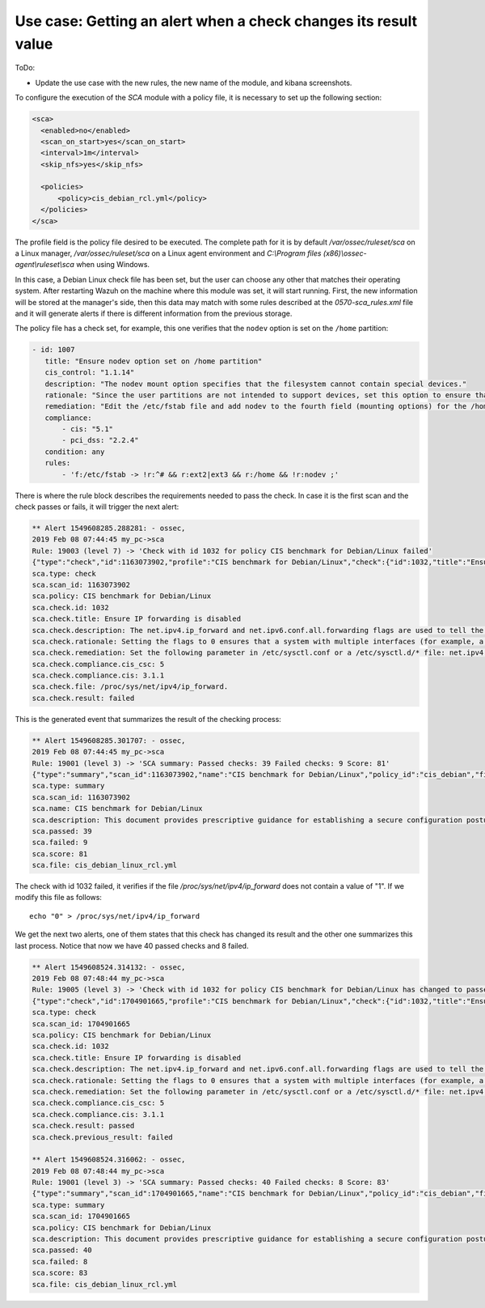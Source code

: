 .. Copyright (C) 2019 Wazuh, Inc.

Use case: Getting an alert when a check changes its result value
================================================================

ToDo:

- Update the use case with the new rules, the new name of the module, and kibana screenshots.

To configure the execution of the *SCA* module with a policy file, it is necessary to set up the following section:

.. code-block:: none

    <sca>
      <enabled>no</enabled>
      <scan_on_start>yes</scan_on_start>
      <interval>1m</interval>
      <skip_nfs>yes</skip_nfs>

      <policies>
          <policy>cis_debian_rcl.yml</policy>
      </policies>
    </sca>

The profile field is the policy file desired to be executed. The complete path for it is by default */var/ossec/ruleset/sca* on a Linux manager, */var/ossec/ruleset/sca* on a Linux agent environment and *C:\\Program files (x86)\\ossec-agent\\ruleset\\sca* when using Windows.

In this case, a Debian Linux check file has been set, but the user can choose any other that matches their operating system.
After restarting Wazuh on the machine where this module was set, it will start running. First, the new information will be stored
at the manager's side, then this data may match with some rules described at the *0570-sca_rules.xml* file and it will generate alerts if 
there is different information from the previous storage.

The policy file has a check set, for example, this one verifies that the ``nodev`` option is set on the ``/home`` partition:

.. code-block:: none

     - id: 1007
        title: "Ensure nodev option set on /home partition"
        cis_control: "1.1.14"
        description: "The nodev mount option specifies that the filesystem cannot contain special devices."
        rationale: "Since the user partitions are not intended to support devices, set this option to ensure that users cannot attempt to create block or character special devices."
        remediation: "Edit the /etc/fstab file and add nodev to the fourth field (mounting options) for the /home partition. See the fstab(5) manual page for more information. # mount -o remount,nodev /home"
        compliance:
            - cis: "5.1"
            - pci_dss: "2.2.4"
        condition: any
        rules:
            - 'f:/etc/fstab -> !r:^# && r:ext2|ext3 && r:/home && !r:nodev ;'

There is where the rule block describes the requirements needed to pass the check. In case it is the first scan and the check passes or fails, it will trigger the next alert:

.. code-block:: none

        ** Alert 1549608285.288281: - ossec,
        2019 Feb 08 07:44:45 my_pc->sca
        Rule: 19003 (level 7) -> 'Check with id 1032 for policy CIS benchmark for Debian/Linux failed'
        {"type":"check","id":1163073902,"profile":"CIS benchmark for Debian/Linux","check":{"id":1032,"title":"Ensure IP forwarding is disabled","description":"The net.ipv4.ip_forward and net.ipv6.conf.all.forwarding flags are used to tell the system whether it can forward packets or not.","rationale":"Setting the flags to 0 ensures that a system with multiple interfaces (for example, a hard proxy), will never be able to forward packets, and therefore, never serve as a router.","remediation":"Set the following parameter in /etc/sysctl.conf or a /etc/sysctl.d/* file: net.ipv4.ip_forward = 0, net.ipv6.conf.all.forwarding = 0","compliance":{"cis_csc":5,"cis":"3.1.1"},"file":"/proc/sys/net/ipv4/ip_forward.","result":"failed"}}
        sca.type: check
        sca.scan_id: 1163073902
        sca.policy: CIS benchmark for Debian/Linux
        sca.check.id: 1032
        sca.check.title: Ensure IP forwarding is disabled
        sca.check.description: The net.ipv4.ip_forward and net.ipv6.conf.all.forwarding flags are used to tell the system whether it can forward packets or not.
        sca.check.rationale: Setting the flags to 0 ensures that a system with multiple interfaces (for example, a hard proxy), will never be able to forward packets, and therefore, never serve as a router.
        sca.check.remediation: Set the following parameter in /etc/sysctl.conf or a /etc/sysctl.d/* file: net.ipv4.ip_forward = 0, net.ipv6.conf.all.forwarding = 0
        sca.check.compliance.cis_csc: 5
        sca.check.compliance.cis: 3.1.1
        sca.check.file: /proc/sys/net/ipv4/ip_forward.
        sca.check.result: failed


This is the generated event that summarizes the result of the checking process:

.. code-block:: none


        ** Alert 1549608285.301707: - ossec,
        2019 Feb 08 07:44:45 my_pc->sca
        Rule: 19001 (level 3) -> 'SCA summary: Passed checks: 39 Failed checks: 9 Score: 81'
        {"type":"summary","scan_id":1163073902,"name":"CIS benchmark for Debian/Linux","policy_id":"cis_debian","file":"cis_debian_linux_rcl.yml","description":"This document provides prescriptive guidance for establishing a secure configuration posture for Debian Linux systems running on x86 and x64 platforms. Many lists are included including filesystem types, services, clients, and network protocols. Not all items in these lists are guaranteed to exist on all distributions and additional similar items may exist which should be considered in addition to those explicitly mentioned.","references":"https://workbench.cisecurity.org/","passed":39,"failed":9,"score":81.25,"start_time":1549608285,"end_time":1549608285,"hash":"0f955725d7a267942ae5a1cab522d0b8"}
        sca.type: summary
        sca.scan_id: 1163073902
        sca.name: CIS benchmark for Debian/Linux
        sca.description: This document provides prescriptive guidance for establishing a secure configuration posture for Debian Linux systems running on x86 and x64 platforms. Many lists are included including filesystem types, services, clients, and network protocols. Not all items in these lists are guaranteed to exist on all distributions and additional similar items may exist which should be considered in addition to those explicitly mentioned.
        sca.passed: 39
        sca.failed: 9
        sca.score: 81
        sca.file: cis_debian_linux_rcl.yml

The check with id 1032 failed, it verifies if the file */proc/sys/net/ipv4/ip_forward* does not contain a value of "1". If we modify this file as follows:

::

    echo "0" > /proc/sys/net/ipv4/ip_forward


We get the next two alerts, one of them states that this check has changed its result and the other one summarizes this last process.
Notice that now we have 40 passed checks and 8 failed.

.. code-block:: none

        ** Alert 1549608524.314132: - ossec,
        2019 Feb 08 07:48:44 my_pc->sca
        Rule: 19005 (level 3) -> 'Check with id 1032 for policy CIS benchmark for Debian/Linux has changed to passed'
        {"type":"check","id":1704901665,"profile":"CIS benchmark for Debian/Linux","check":{"id":1032,"title":"Ensure IP forwarding is disabled","description":"The net.ipv4.ip_forward and net.ipv6.conf.all.forwarding flags are used to tell the system whether it can forward packets or not.","rationale":"Setting the flags to 0 ensures that a system with multiple interfaces (for example, a hard proxy), will never be able to forward packets, and therefore, never serve as a router.","remediation":"Set the following parameter in /etc/sysctl.conf or a /etc/sysctl.d/* file: net.ipv4.ip_forward = 0, net.ipv6.conf.all.forwarding = 0","compliance":{"cis_csc":5,"cis":"3.1.1"},"file":"","result":"passed"}}
        sca.type: check
        sca.scan_id: 1704901665
        sca.policy: CIS benchmark for Debian/Linux
        sca.check.id: 1032
        sca.check.title: Ensure IP forwarding is disabled
        sca.check.description: The net.ipv4.ip_forward and net.ipv6.conf.all.forwarding flags are used to tell the system whether it can forward packets or not.
        sca.check.rationale: Setting the flags to 0 ensures that a system with multiple interfaces (for example, a hard proxy), will never be able to forward packets, and therefore, never serve as a router.
        sca.check.remediation: Set the following parameter in /etc/sysctl.conf or a /etc/sysctl.d/* file: net.ipv4.ip_forward = 0, net.ipv6.conf.all.forwarding = 0
        sca.check.compliance.cis_csc: 5
        sca.check.compliance.cis: 3.1.1
        sca.check.result: passed
        sca.check.previous_result: failed

        ** Alert 1549608524.316062: - ossec,
        2019 Feb 08 07:48:44 my_pc->sca
        Rule: 19001 (level 3) -> 'SCA summary: Passed checks: 40 Failed checks: 8 Score: 83'
        {"type":"summary","scan_id":1704901665,"name":"CIS benchmark for Debian/Linux","policy_id":"cis_debian","file":"cis_debian_linux_rcl.yml","description":"This document provides prescriptive guidance for establishing a secure configuration posture for Debian Linux systems running on x86 and x64 platforms. Many lists are included including filesystem types, services, clients, and network protocols. Not all items in these lists are guaranteed to exist on all distributions and additional similar items may exist which should be considered in addition to those explicitly mentioned.","references":"https://workbench.cisecurity.org/","passed":40,"failed":8,"score":83.333328247070312,"start_time":1549608524,"end_time":1549608524,"hash":"b2f88b5d4960ae1d4febcea288d3a0bc"}
        sca.type: summary
        sca.scan_id: 1704901665
        sca.policy: CIS benchmark for Debian/Linux
        sca.description: This document provides prescriptive guidance for establishing a secure configuration posture for Debian Linux systems running on x86 and x64 platforms. Many lists are included including filesystem types, services, clients, and network protocols. Not all items in these lists are guaranteed to exist on all distributions and additional similar items may exist which should be considered in addition to those explicitly mentioned.
        sca.passed: 40
        sca.failed: 8
        sca.score: 83
        sca.file: cis_debian_linux_rcl.yml

